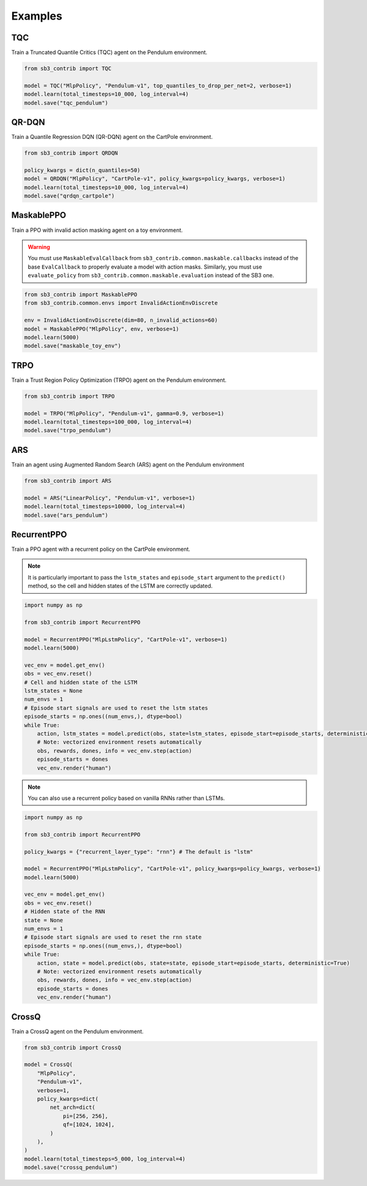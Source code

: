.. _examples:

Examples
========

TQC
---

Train a Truncated Quantile Critics (TQC) agent on the Pendulum environment.

.. code-block:: python

  from sb3_contrib import TQC

  model = TQC("MlpPolicy", "Pendulum-v1", top_quantiles_to_drop_per_net=2, verbose=1)
  model.learn(total_timesteps=10_000, log_interval=4)
  model.save("tqc_pendulum")

QR-DQN
------

Train a Quantile Regression DQN (QR-DQN) agent on the CartPole environment.

.. code-block:: python

  from sb3_contrib import QRDQN

  policy_kwargs = dict(n_quantiles=50)
  model = QRDQN("MlpPolicy", "CartPole-v1", policy_kwargs=policy_kwargs, verbose=1)
  model.learn(total_timesteps=10_000, log_interval=4)
  model.save("qrdqn_cartpole")

MaskablePPO
-----------

Train a PPO with invalid action masking agent on a toy environment.

.. warning::
  You must use ``MaskableEvalCallback`` from ``sb3_contrib.common.maskable.callbacks`` instead of the base ``EvalCallback`` to properly evaluate a model with action masks.
  Similarly, you must use ``evaluate_policy`` from ``sb3_contrib.common.maskable.evaluation`` instead of the SB3 one.



.. code-block:: python

  from sb3_contrib import MaskablePPO
  from sb3_contrib.common.envs import InvalidActionEnvDiscrete

  env = InvalidActionEnvDiscrete(dim=80, n_invalid_actions=60)
  model = MaskablePPO("MlpPolicy", env, verbose=1)
  model.learn(5000)
  model.save("maskable_toy_env")

TRPO
----

Train a Trust Region Policy Optimization (TRPO) agent on the Pendulum environment.

.. code-block:: python

  from sb3_contrib import TRPO

  model = TRPO("MlpPolicy", "Pendulum-v1", gamma=0.9, verbose=1)
  model.learn(total_timesteps=100_000, log_interval=4)
  model.save("trpo_pendulum")


ARS
---

Train an agent using Augmented Random Search (ARS) agent on the Pendulum environment

.. code-block:: python

   from sb3_contrib import ARS

   model = ARS("LinearPolicy", "Pendulum-v1", verbose=1)
   model.learn(total_timesteps=10000, log_interval=4)
   model.save("ars_pendulum")

RecurrentPPO
------------

Train a PPO agent with a recurrent policy on the CartPole environment.


.. note::

  It is particularly important to pass the ``lstm_states``
  and ``episode_start`` argument to the ``predict()`` method,
  so the cell and hidden states of the LSTM are correctly updated.


.. code-block:: python

 import numpy as np

 from sb3_contrib import RecurrentPPO

 model = RecurrentPPO("MlpLstmPolicy", "CartPole-v1", verbose=1)
 model.learn(5000)

 vec_env = model.get_env()
 obs = vec_env.reset()
 # Cell and hidden state of the LSTM
 lstm_states = None
 num_envs = 1
 # Episode start signals are used to reset the lstm states
 episode_starts = np.ones((num_envs,), dtype=bool)
 while True:
     action, lstm_states = model.predict(obs, state=lstm_states, episode_start=episode_starts, deterministic=True)
     # Note: vectorized environment resets automatically
     obs, rewards, dones, info = vec_env.step(action)
     episode_starts = dones
     vec_env.render("human")


.. note::

  You can also use a recurrent policy based on vanilla RNNs rather than LSTMs.


.. code-block:: python

 import numpy as np

 from sb3_contrib import RecurrentPPO

 policy_kwargs = {"recurrent_layer_type": "rnn"} # The default is "lstm"

 model = RecurrentPPO("MlpLstmPolicy", "CartPole-v1", policy_kwargs=policy_kwargs, verbose=1)
 model.learn(5000)

 vec_env = model.get_env()
 obs = vec_env.reset()
 # Hidden state of the RNN
 state = None
 num_envs = 1
 # Episode start signals are used to reset the rnn state
 episode_starts = np.ones((num_envs,), dtype=bool)
 while True:
     action, state = model.predict(obs, state=state, episode_start=episode_starts, deterministic=True)
     # Note: vectorized environment resets automatically
     obs, rewards, dones, info = vec_env.step(action)
     episode_starts = dones
     vec_env.render("human")


CrossQ
------

Train a CrossQ agent on the Pendulum environment.

.. code-block:: python

 from sb3_contrib import CrossQ

 model = CrossQ(
     "MlpPolicy",
     "Pendulum-v1",
     verbose=1,
     policy_kwargs=dict(
         net_arch=dict(
             pi=[256, 256],
             qf=[1024, 1024],
         )
     ),
 )
 model.learn(total_timesteps=5_000, log_interval=4)
 model.save("crossq_pendulum")
